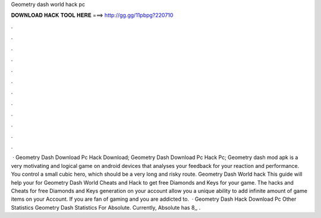 Geometry dash world hack pc

𝐃𝐎𝐖𝐍𝐋𝐎𝐀𝐃 𝐇𝐀𝐂𝐊 𝐓𝐎𝐎𝐋 𝐇𝐄𝐑𝐄 ===> http://gg.gg/11pbpg?220710

.

.

.

.

.

.

.

.

.

.

.

.

 · Geometry Dash Download Pc Hack Download; Geometry Dash Download Pc Hack Pc; Geometry dash mod apk is a very motivating and logical game on android devices that analyses your feedback for your reaction and performance. You control a small cubic hero, which should be a very long and risky route. Geometry Dash World hack This guide will help your for Geometry Dash World Cheats and Hack to get free Diamonds and Keys for your game. The hacks and Cheats for free Diamonds and Keys generation on your account allow you a unique ability to add infinite amount of game items on your Account. If you are fan of gaming and you are addicted to.  · Geometry Dash Hack Download Pc Other Statistics Geometry Dash Statistics For Absolute. Currently, Absolute has 8,, .